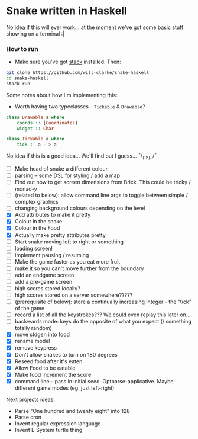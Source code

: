 * Snake written in Haskell

No idea if this will ever work... at the moment we've got some basic stuff showing on a terminal :|

*** How to run

    - Make sure you've got [[https://www.haskellstack.org/][stack]] installed. Then:
#+BEGIN_SRC sh
git clone https://github.com/will-clarke/snake-haskell
cd snake-haskell
stack run
#+END_SRC    


Some notes about how I'm implementing this:
- Worth having two typeclasses - ~Tickable~ & ~Drawable~?

#+BEGIN_SRC haskell
class Drawable a where
    coords :: [Coordinates]
    widget :: Char
  
class Tickable a where
    tick :: a - > a
#+END_SRC
No idea if this is a good idea... We'll find out I guess... ¯\_(ツ)_/¯

- [ ] Make head of snake a different colour
- [ ] parsing -- some DSL for styling / add a map
- [ ] Find out how to get screen dimensions from Brick. This could be tricky / monad-y
- [ ] (related to below): allow command line args to toggle between simple / complex graphics
- [ ] changing background colours depending on the level
- [X] Add attributes to make it pretty
- [X] Colour in the snake
- [X] Colour in the Food
- [X] Actually make pretty attributes pretty
- [ ] Start snake moving left to right or something
- [ ] loading screen!
- [ ] implement pausing / resuming
- [ ] Make the game faster as you eat more fruit
- [ ] make it so you can't move further from the boundary
- [ ] add an endgame screen
- [ ] add a pre-game screen
- [ ] high scores stored locally?
- [ ] high scores stored on a server somewhere?????
- [ ] (prerequisite of below): store a continually increasing integer - the "tick" of the game
- [ ] record a list of all the keystrokes??? We could even replay this later on....
- [ ] backwards mode: keys do the opposite of what you expect (/ something totally random)
- [X] move stdgen into food
- [X] rename model
- [X] remove keypress
- [X] Don't allow snakes to turn on 180 degrees
- [X] Reseed food after it's eaten
- [X] Allow Food to be eatable
- [X] Make food increment the score
- [X] command line -- pass in initial seed. Optparse-applicative. Maybe different game modes (eg. just left-right)


Next projects ideas:

- Parse "One hundred and twenty eight" into 128
- Parse cron
- Invent regular expression language
- Invent L-System turtle thing
